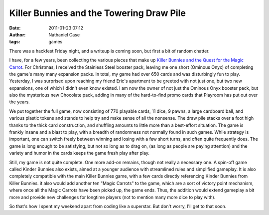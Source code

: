 Killer Bunnies and the Towering Draw Pile
#########################################
:date: 2011-01-23 07:12
:author: Nathaniel Case
:tags: games

There was a hackfest Friday night, and a writeup is coming soon, but
first a bit of random chatter.

I have, for a few years, been collecting the various pieces that make up
`Killer Bunnies and the Quest for the Magic Carrot`_. For Christmas, I
received the Stainless Steel booster pack, leaving me one short (Ominous
Onyx) of completing the game's many many expansion packs. In total, my
game had over 650 cards and was disturbingly fun to play.
Yesterday, I was surprised upon reaching my friend Eric's apartment to
be greeted with not just one, but two new expansions, one of which I
didn't even know existed. I am now the owner of not just the Ominous
Onyx booster pack, but also the mysterious new Chocolate pack, adding in
many of the hard-to-find promo cards that Playroom has put out over the
years.

We put together the full game, now consisting of 770 playable cards, 11
dice, 9 pawns, a large cardboard ball, and various plastic tokens and
stands to help try and make sense of all the nonsense. The draw pile
stacks over a foot high thanks to the thick card construction, and
shuffling amounts to little more than a best-effort situation. The game
is frankly insane and a blast to play, with a breadth of randomness not
normally found in such games. While strategy is important, one can
switch freely between winning and losing with a few short turns, and
often quite frequently does. The game is long enough to be satisfying,
but not so long as to drag on, (as long as people are paying attention)
and the variety and humor in the cards keeps the game fresh play after
play.

Still, my game is not quite complete. One more add-on remains, though
not really a necessary one. A spin-off game called Kinder Bunnies also
exists, aimed at a younger audience with streamlined rules and
simplified gameplay. It is also completely compatible with the main
Killer Bunnies game, with a few cards directly referencing Kinder
Bunnies from Killer Bunnies. it also would add another ten "Magic
Carrots" to the game, which are a sort of victory point mechanism, where
once all the Magic Carrots have been picked up, the game ends. Thus, the
addition would extend gameplay a bit more and provide new challenges for
longtime players (not to mention many more dice to play with).

So that's how I spent my weekend apart from coding like a superstar. But
don't worry, I'll get to that soon.

.. _Killer Bunnies and the Quest for the Magic Carrot: http://boardgamegeek.com/boardgame/3699/killer-bunnies-and-the-quest-for-the-magic-carrot
